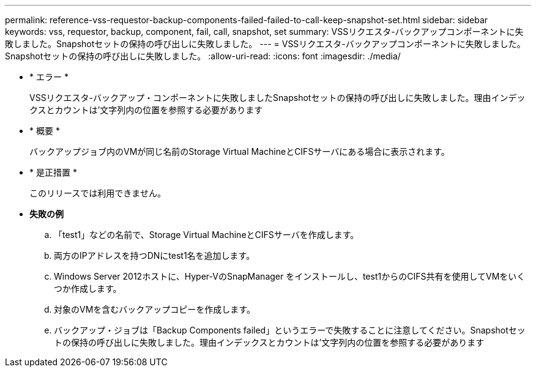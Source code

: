 ---
permalink: reference-vss-requestor-backup-components-failed-failed-to-call-keep-snapshot-set.html 
sidebar: sidebar 
keywords: vss, requestor, backup, component, fail, call, snapshot, set 
summary: VSSリクエスタ-バックアップコンポーネントに失敗しました。Snapshotセットの保持の呼び出しに失敗しました。 
---
= VSSリクエスタ-バックアップコンポーネントに失敗しました。Snapshotセットの保持の呼び出しに失敗しました。
:allow-uri-read: 
:icons: font
:imagesdir: ./media/


* * エラー *
+
VSSリクエスタ-バックアップ・コンポーネントに失敗しましたSnapshotセットの保持の呼び出しに失敗しました。理由インデックスとカウントは'文字列内の位置を参照する必要があります

* * 概要 *
+
バックアップジョブ内のVMが同じ名前のStorage Virtual MachineとCIFSサーバにある場合に表示されます。

* * 是正措置 *
+
このリリースでは利用できません。

* *失敗の例*
+
.. 「test1」などの名前で、Storage Virtual MachineとCIFSサーバを作成します。
.. 両方のIPアドレスを持つDNにtest1名を追加します。
.. Windows Server 2012ホストに、Hyper-VのSnapManager をインストールし、test1からのCIFS共有を使用してVMをいくつか作成します。
.. 対象のVMを含むバックアップコピーを作成します。
.. バックアップ・ジョブは「Backup Components failed」というエラーで失敗することに注意してください。Snapshotセットの保持の呼び出しに失敗しました。理由インデックスとカウントは'文字列内の位置を参照する必要があります



